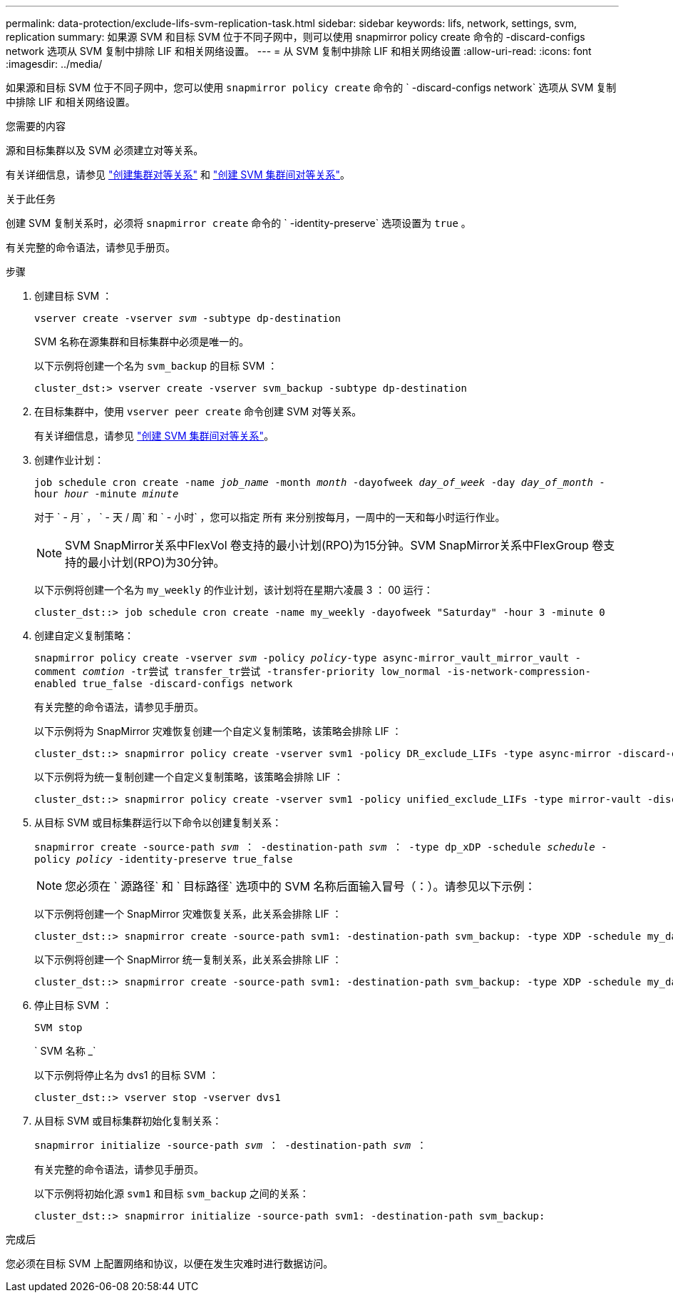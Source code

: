 ---
permalink: data-protection/exclude-lifs-svm-replication-task.html 
sidebar: sidebar 
keywords: lifs, network, settings, svm, replication 
summary: 如果源 SVM 和目标 SVM 位于不同子网中，则可以使用 snapmirror policy create 命令的 -discard-configs network 选项从 SVM 复制中排除 LIF 和相关网络设置。 
---
= 从 SVM 复制中排除 LIF 和相关网络设置
:allow-uri-read: 
:icons: font
:imagesdir: ../media/


[role="lead"]
如果源和目标 SVM 位于不同子网中，您可以使用 `snapmirror policy create` 命令的 ` -discard-configs network` 选项从 SVM 复制中排除 LIF 和相关网络设置。

.您需要的内容
源和目标集群以及 SVM 必须建立对等关系。

有关详细信息，请参见 link:../peering/create-cluster-relationship-93-later-task.html["创建集群对等关系"] 和 link:../peering/create-intercluster-svm-peer-relationship-93-later-task.html["创建 SVM 集群间对等关系"]。

.关于此任务
创建 SVM 复制关系时，必须将 `snapmirror create` 命令的 ` -identity-preserve` 选项设置为 `true` 。

有关完整的命令语法，请参见手册页。

.步骤
. 创建目标 SVM ：
+
`vserver create -vserver _svm_ -subtype dp-destination`

+
SVM 名称在源集群和目标集群中必须是唯一的。

+
以下示例将创建一个名为 `svm_backup` 的目标 SVM ：

+
[listing]
----
cluster_dst:> vserver create -vserver svm_backup -subtype dp-destination
----
. 在目标集群中，使用 `vserver peer create` 命令创建 SVM 对等关系。
+
有关详细信息，请参见 link:../peering/create-intercluster-svm-peer-relationship-93-later-task.html["创建 SVM 集群间对等关系"]。

. 创建作业计划：
+
`job schedule cron create -name _job_name_ -month _month_ -dayofweek _day_of_week_ -day _day_of_month_ -hour _hour_ -minute _minute_`

+
对于 ` - 月` ， ` - 天 / 周` 和 ` - 小时` ，您可以指定 `所有` 来分别按每月，一周中的一天和每小时运行作业。

+
[NOTE]
====
SVM SnapMirror关系中FlexVol 卷支持的最小计划(RPO)为15分钟。SVM SnapMirror关系中FlexGroup 卷支持的最小计划(RPO)为30分钟。

====
+
以下示例将创建一个名为 `my_weekly` 的作业计划，该计划将在星期六凌晨 3 ： 00 运行：

+
[listing]
----
cluster_dst::> job schedule cron create -name my_weekly -dayofweek "Saturday" -hour 3 -minute 0
----
. 创建自定义复制策略：
+
`snapmirror policy create -vserver _svm_ -policy _policy_-type async-mirror_vault_mirror_vault -comment _comtion_ -tr尝试 transfer_tr尝试 -transfer-priority low_normal -is-network-compression-enabled true_false -discard-configs network`

+
有关完整的命令语法，请参见手册页。

+
以下示例将为 SnapMirror 灾难恢复创建一个自定义复制策略，该策略会排除 LIF ：

+
[listing]
----
cluster_dst::> snapmirror policy create -vserver svm1 -policy DR_exclude_LIFs -type async-mirror -discard-configs network
----
+
以下示例将为统一复制创建一个自定义复制策略，该策略会排除 LIF ：

+
[listing]
----
cluster_dst::> snapmirror policy create -vserver svm1 -policy unified_exclude_LIFs -type mirror-vault -discard-configs network
----
. 从目标 SVM 或目标集群运行以下命令以创建复制关系：
+
`snapmirror create -source-path _svm_ ： -destination-path _svm_ ： -type dp_xDP -schedule _schedule_ -policy _policy_ -identity-preserve true_false`

+
[NOTE]
====
您必须在 ` 源路径` 和 ` 目标路径` 选项中的 SVM 名称后面输入冒号（：）。请参见以下示例：

====
+
以下示例将创建一个 SnapMirror 灾难恢复关系，此关系会排除 LIF ：

+
[listing]
----
cluster_dst::> snapmirror create -source-path svm1: -destination-path svm_backup: -type XDP -schedule my_daily -policy DR_exclude_LIFs -identity-preserve true
----
+
以下示例将创建一个 SnapMirror 统一复制关系，此关系会排除 LIF ：

+
[listing]
----
cluster_dst::> snapmirror create -source-path svm1: -destination-path svm_backup: -type XDP -schedule my_daily -policy unified_exclude_LIFs -identity-preserve true
----
. 停止目标 SVM ：
+
`SVM stop`

+
` SVM 名称 _`

+
以下示例将停止名为 dvs1 的目标 SVM ：

+
[listing]
----
cluster_dst::> vserver stop -vserver dvs1
----
. 从目标 SVM 或目标集群初始化复制关系：
+
`snapmirror initialize -source-path _svm_ ： -destination-path _svm_ ：`

+
有关完整的命令语法，请参见手册页。

+
以下示例将初始化源 `svm1` 和目标 `svm_backup` 之间的关系：

+
[listing]
----
cluster_dst::> snapmirror initialize -source-path svm1: -destination-path svm_backup:
----


.完成后
您必须在目标 SVM 上配置网络和协议，以便在发生灾难时进行数据访问。
